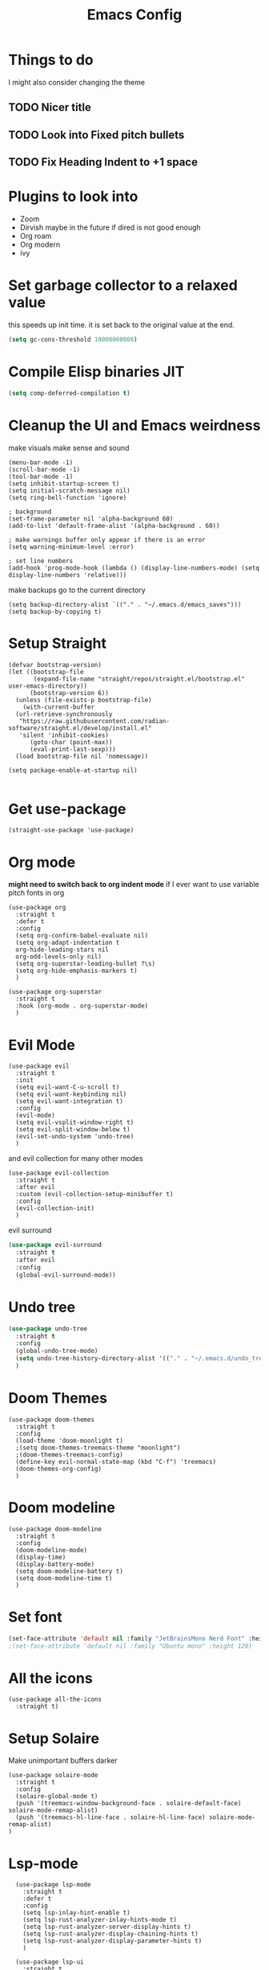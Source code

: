 #+title: Emacs Config
#+PROPERTY: header-args :tangle config.el :results none

* Things to do
  I might also consider changing the theme
** TODO Nicer title
** TODO Look into Fixed pitch bullets
** TODO Fix Heading Indent to +1 space

* Plugins to look into
- Zoom
- Dirvish maybe in the future if dired is not good enough
- Org roam
- Org modern
- ivy

* Set garbage collector to a relaxed value
this speeds up init time.
it is set back to the original value at the end.
#+begin_src emacs-lisp :tangle yes
  (setq gc-cons-threshold 10000000000)
#+end_src

* Compile Elisp binaries JIT
#+begin_src emacs-lisp :tangle yes
  (setq comp-deferred-compilation t)
#+end_src

* Cleanup the UI and Emacs weirdness
make visuals make sense and sound

#+begin_src elisp
  (menu-bar-mode -1)
  (scroll-bar-mode -1)
  (tool-bar-mode -1)
  (setq inhibit-startup-screen t)
  (setq initial-scratch-message nil)
  (setq ring-bell-function 'ignore)

  ; background
  (set-frame-parameter nil 'alpha-background 60)
  (add-to-list 'default-frame-alist '(alpha-background . 60))

  ; make warnings buffer only appear if there is an error
  (setq warning-minimum-level :error)

  ; set line numbers
  (add-hook 'prog-mode-hook (lambda () (display-line-numbers-mode) (setq display-line-numbers 'relative)))
#+end_src

make backups go to the current directory

#+begin_src elisp
  (setq backup-directory-alist `(("." . "~/.emacs.d/emacs_saves")))
  (setq backup-by-copying t)
#+end_src

* Setup Straight
#+begin_src elisp
  (defvar bootstrap-version)
  (let ((bootstrap-file
         (expand-file-name "straight/repos/straight.el/bootstrap.el" user-emacs-directory))
        (bootstrap-version 6))
    (unless (file-exists-p bootstrap-file)
      (with-current-buffer
  	(url-retrieve-synchronously
  	 "https://raw.githubusercontent.com/radian-software/straight.el/develop/install.el"
  	 'silent 'inhibit-cookies)
        (goto-char (point-max))
        (eval-print-last-sexp)))
    (load bootstrap-file nil 'nomessage))

  (setq package-enable-at-startup nil)

#+end_src

* Get use-package
#+begin_src elisp
(straight-use-package 'use-package)
#+end_src

* Org mode
*might need to switch back to org indent mode*
if I ever want to use variable pitch fonts in org
  
#+begin_src elisp
  (use-package org
    :straight t
    :defer t
    :config
    (setq org-confirm-babel-evaluate nil)
    (setq org-adapt-indentation t
  	org-hide-leading-stars nil
  	org-odd-levels-only nil)
    (setq org-superstar-leading-bullet ?\s)
    (setq org-hide-emphasis-markers t)
    )

  (use-package org-superstar
    :straight t
    :hook (org-mode . org-superstar-mode)
    )
#+end_src

* Evil Mode
#+begin_src elisp
  (use-package evil
    :straight t
    :init
    (setq evil-want-C-u-scroll t)
    (setq evil-want-keybinding nil)
    (setq evil-want-integration t)
    :config
    (evil-mode)
    (setq evil-vsplit-window-right t)
    (setq evil-split-window-below t)
    (evil-set-undo-system 'undo-tree)
    )
#+end_src

and evil collection for many other modes

#+begin_src elisp
  (use-package evil-collection
    :straight t
    :after evil
    :custom (evil-collection-setup-minibuffer t)
    :config
    (evil-collection-init)
    )
#+end_src

evil surround

#+begin_src emacs-lisp :tangle yes
  (use-package evil-surround
    :straight t 
    :after evil
    :config
    (global-evil-surround-mode))
#+end_src

* Undo tree
#+begin_src emacs-lisp :tangle yes
  (use-package undo-tree
    :straight t
    :config
    (global-undo-tree-mode)
    (setq undo-tree-history-directory-alist '(("." . "~/.emacs.d/undo_tree_files")))
    )
#+end_src

* Doom Themes
#+begin_src elisp
  (use-package doom-themes
    :straight t
    :config
    (load-theme 'doom-moonlight t)
    ;(setq doom-themes-treemacs-theme "moonlight")
    ;(doom-themes-treemacs-config)
    (define-key evil-normal-state-map (kbd "C-f") 'treemacs)
    (doom-themes-org-config)
    )
#+end_src

* Doom modeline
#+begin_src elisp
  (use-package doom-modeline
    :straight t
    :config
    (doom-modeline-mode)
    (display-time)
    (display-battery-mode)
    (setq doom-modeline-battery t)
    (setq doom-modeline-time t)
    )
#+end_src

* Set font
#+begin_src emacs-lisp :tangle yes
(set-face-attribute 'default nil :family "JetBrainsMono Nerd Font" :height 110)
;(set-face-attribute 'default nil :family "Ubuntu mono" :height 120)
#+end_src

* All the icons
#+begin_src elisp
  (use-package all-the-icons
    :straight t)
#+end_src

* Setup Solaire
Make unimportant buffers darker
#+begin_src elisp
  (use-package solaire-mode
    :straight t
    :config
    (solaire-global-mode t)
    (push '(treemacs-window-background-face . solaire-default-face) solaire-mode-remap-alist)
    (push '(treemacs-hl-line-face . solaire-hl-line-face) solaire-mode-remap-alist)
  )
#+end_src

* Lsp-mode
#+begin_src elisp
    (use-package lsp-mode
      :straight t
      :defer t
      :config
      (setq lsp-inlay-hint-enable t)
      (setq lsp-rust-analyzer-inlay-hints-mode t)
      (setq lsp-rust-analyzer-server-display-hints t)
      (setq lsp-rust-analyzer-display-chaining-hints t)
      (setq lsp-rust-analyzer-display-parameter-hints t)
      )

    (use-package lsp-ui
      :straight t
      :after lsp-mode
      ;:custom
      ;(lsp-ui-doc-use-childframe t)
      ;(setq lsp-ui-doc-use-webkit t)
  )
#+end_src

* Flymake
linter
#+begin_src emacs-lisp :tangle yes
  (use-package flymake
    :straight t
    :hook (emacs-lisp-mode . flymake-mode))
#+end_src

* Helm
#+begin_src elisp
  (use-package helm
    :straight t
    :config
    (helm-mode)
    (setq helm-split-window-in-side-p t)
    (define-key evil-normal-state-map (kbd "C-b") #'helm-mini)
    (define-key evil-normal-state-map (kbd "C-x C-f") 'helm-find-files)
    :bind
    (("M-x" . helm-M-x)
     ("C-x C-f" . helm-find-files)
     :map helm-map
     ("<tab>" . helm-execute-persistent-action)
     ("<C-backspace>" . backward-kill-word)
     ("<escape>" . helm-keyboard-quit))
    )

    					; keep helm in place
  (use-package shackle
    :straight t
    :config
    (shackle-mode)
    (setq shackle-rules '(("\\`\\*helm.*?\\*\\'" :regexp t :align t :ratio 0.4)))
    )
#+end_src

helm for LSP
#+begin_src elisp
  (use-package helm-lsp
    :defer t
    :straight t)
#+end_src

Ripgrep with helm
#+begin_src elisp
  (use-package helm-rg
    :defer t
    :straight t)
#+end_src

Helm with projectile
#+begin_src elisp
  (use-package helm-projectile
    :after projectile
    :straight t
    :config
    (define-key evil-normal-state-map (kbd "S-C-P") 'helm-projectile-rg)
    )
#+end_src

* Ripgrep
#+begin_src elisp
  (use-package ripgrep
    :defer t
    :straight t)
#+end_src

* Rustic for rust
#+begin_src elisp
  (use-package rustic
    :straight t
    :defer t
    )
#+end_src

* Company mode
#+begin_src elisp
  (use-package company
    :straight t
    :defer t
    :hook (emacs-lisp-mode . company-mode)
    :config
    (global-company-mode)
    ) 
#+end_src

* Yasnippet (snippet engine)
#+begin_src elisp
  (use-package yasnippet
    :straight t
    :config
    (yas-global-mode)
    )
  
  (use-package yasnippet-snippets
    :straight t
    :defer t)
#+end_src

* Treemacs
#+begin_src elisp
  (use-package treemacs
    :defer t
    :straight t
    :config
    (setq treemacs-width 30)
    )

  (use-package treemacs-evil
    :after treemacs
    :straight t)

  (use-package treemacs-nerd-icons
    :straight t
    :config 
    (treemacs-load-theme "nerd-icons")
    )
#+end_src

* Projectile
#+begin_src emacs-lisp 
  (use-package projectile
    :straight t
    :defer t
    :config
    (define-key evil-normal-state-map (kbd "C-p") 'projectile-find-file)
    )
#+end_src

Setup projectile for treemacs

#+begin_src emacs-lisp 
  (use-package treemacs-projectile
    :straight t
    :defer t)
#+end_src

* Emacs startup profilier ESUP
#+begin_src elisp
  (use-package esup
    :straight t
    :init
    (setq esup-depth 0))
#+end_src

* Eyeborwse
Multiple emacs "windows"

#+begin_src emacs-lisp :tangle yes
  (use-package eyebrowse
    :straight t
    :config
    (eyebrowse-mode)
    (eyebrowse-setup-opinionated-keys)
    )
#+end_src

* Magit
#+begin_src emacs-lisp :tangle yes
  (use-package magit
    :straight t
    :defer t)
#+end_src

* Olivetti mode
Center the screen with org mode for a nicer writing experience
#+begin_src emacs-lisp :tangle yes
  (use-package olivetti
    :straight t
    :defer t
    :hook
    (org-mode . (lambda () (olivetti-mode) (olivetti-set-width 120)))
    (dashboard-mode . (lambda () (olivetti-mode) (olivetti-set-width 150)))
    )
#+end_src

* Emacs custom dashboard
#+begin_src emacs-lisp :tangle yes
  (use-package dashboard
    :straight t
    :config
    (dashboard-setup-startup-hook)
    (setq initial-buffer-choice (lambda () (get-buffer-create "*dashboard*")))
    (setq dashboard-startup-banner "~/.emacs.d/Icon_Emacs.webp")
    (setq dashboard-display-icons-p t)
    (setq dashboard-image-banner-max-width 200)
    (setq dashboard-icon-type 'nerd-icons)
    (setq dashboard-set-file-icons t)
    )
#+end_src

* Bug hunter
It's hard to debug emacs so this is pretty nice
#+begin_src elisp
  (use-package bug-hunter
    :straight t
    :defer t)
#+end_src

* Which key
Display keybinds
#+begin_src elisp
  (use-package which-key
    :straight t
    :config
    (which-key-mode))
#+end_src

* Dired
#+begin_src emacs-lisp :tangle yes
  (use-package dired
    :straight nil
    :defer t
    :after evil-collection
    :custom
    (dired-listing-switches "-lagho --group-directories-first")
    (setq dired-dwim-target t)
    )

  (defun go-home () (interactive)
         (find-alternate-file "~/"))

  (use-package dired-single
    :straight t
    :after dired
    :config (evil-collection-define-key 'normal 'dired-mode-map
              "h" 'dired-single-up-directory
              "l" 'dired-single-buffer
              "q" 'kill-buffer-and-window
              "gh" 'go-home))

  (use-package nerd-icons-dired
    :straight t
    :after dired
    :hook (dired-mode . nerd-icons-dired-mode)
    )

  (use-package dired-hide-dotfiles
    :straight t
    :after dired
    :config
    (evil-collection-define-key 'normal 'dired-mode-map
      "H" 'dired-hide-dotfiles-mode))
#+end_src

* Reset garbage collector default value 
#+begin_src elisp
  (setq gc-cons-threshold 800000)
#+end_src

